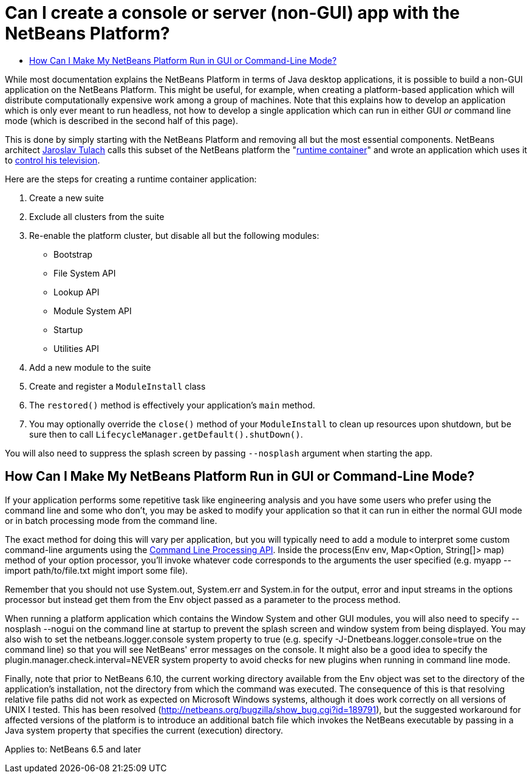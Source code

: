 // 
//     Licensed to the Apache Software Foundation (ASF) under one
//     or more contributor license agreements.  See the NOTICE file
//     distributed with this work for additional information
//     regarding copyright ownership.  The ASF licenses this file
//     to you under the Apache License, Version 2.0 (the
//     "License"); you may not use this file except in compliance
//     with the License.  You may obtain a copy of the License at
// 
//       http://www.apache.org/licenses/LICENSE-2.0
// 
//     Unless required by applicable law or agreed to in writing,
//     software distributed under the License is distributed on an
//     "AS IS" BASIS, WITHOUT WARRANTIES OR CONDITIONS OF ANY
//     KIND, either express or implied.  See the License for the
//     specific language governing permissions and limitations
//     under the License.
//

= Can I create a console or server (non-GUI) app with the NetBeans Platform?
:jbake-type: wikidev
:jbake-tags: wiki, devfaq, needsreview
:jbake-status: published
:keywords: Apache NetBeans wiki DevFaqNonGuiPlatformApp
:description: Apache NetBeans wiki DevFaqNonGuiPlatformApp
:toc: left
:toc-title:
:syntax: true
:wikidevsection: _module_system
:position: 8


While most documentation explains the NetBeans Platform in terms of Java desktop applications, it is possible to build a non-GUI application on the NetBeans Platform.  This might be useful, for example, when creating a platform-based application which will distribute computationally expensive work among a group of machines.  Note that this explains how to develop an application which is only ever meant to run headless, not how to develop a single application which can run in either GUI _or_ command line mode (which is described in the second half of this page).

This is done by simply starting with the NetBeans Platform and removing all but the most essential components.  NetBeans architect link:http://www.apidesign.org/[Jaroslav Tulach] calls this subset of the NetBeans platform the "link:http://wiki.apidesign.org/wiki/NetBeans_Runtime_Container[runtime container]" and wrote an application which uses it to link:http://dvbcentral.sourceforge.net/[control his television].  

Here are the steps for creating a runtime container application:

1. Create a new suite
2. Exclude all clusters from the suite
3. Re-enable the platform cluster, but disable all but the following modules:
* Bootstrap
* File System API
* Lookup API
* Module System API
* Startup
* Utilities API

[start=4]
. Add a new module to the suite

[start=5]
. Create and register a `ModuleInstall` class

[start=6]
. The `restored()` method is effectively your application's `main` method.

[start=7]
. You may optionally override the `close()` method of your `ModuleInstall` to clean up resources upon shutdown, but be sure then to call `LifecycleManager.getDefault().shutDown()`.

You will also need to suppress the splash screen by passing `--nosplash` argument when starting the app.

== How Can I Make My NetBeans Platform Run in GUI or Command-Line Mode?

If your application performs some repetitive task like engineering analysis and you have some users who prefer using the command line and some who don't, you may be asked to modify your application so that it can run in either the normal GUI mode or in batch processing mode from the command line.

The exact method for doing this will vary per application, but you will typically need to add a module to interpret some custom command-line arguments using the link:https://bits.netbeans.org/dev/javadoc/org-netbeans-modules-sendopts/[Command Line Processing API].  Inside the process(Env env, Map<Option, String[]> map) method of your option processor, you'll invoke whatever code corresponds to the arguments the user specified (e.g. myapp --import path/to/file.txt might import some file).  

Remember that you should not use System.out, System.err and System.in for the output, error and input streams in the options processor but instead get them from the Env object passed as a parameter to the process method.  

When running a platform application which contains the Window System and other GUI modules, you will also need to specify --nosplash --nogui on the command line at startup to prevent the splash screen and window system from being displayed.  You may also wish to set the netbeans.logger.console system property to true (e.g. specify -J-Dnetbeans.logger.console=true on the command line) so that you will see NetBeans' error messages on the console.  It might also be a good idea to specify the plugin.manager.check.interval=NEVER system property to avoid checks for new plugins when running in command line mode.

Finally, note that prior to NetBeans 6.10, the current working directory available from the Env object was set to the directory of the application's installation, not the directory from which the command was executed.  The consequence of this is that resolving relative file paths did not work as expected on Microsoft Windows systems, although it does work correctly on all versions of UNIX I tested.  This has been resolved (link:http://netbeans.org/bugzilla/show_bug.cgi?id=189791[http://netbeans.org/bugzilla/show_bug.cgi?id=189791]), but the suggested workaround for affected versions of the platform is to introduce an additional batch file which invokes the NetBeans executable by passing in a Java system property that specifies the current (execution) directory.

Applies to: NetBeans 6.5 and later
////
== Apache Migration Information

The content in this page was kindly donated by Oracle Corp. to the
Apache Software Foundation.

This page was exported from link:http://wiki.netbeans.org/DevFaqNonGuiPlatformApp[http://wiki.netbeans.org/DevFaqNonGuiPlatformApp] , 
that was last modified by NetBeans user Tomwheeler 
on 2010-09-10T16:38:01Z.


*NOTE:* This document was automatically converted to the AsciiDoc format on 2018-02-07, and needs to be reviewed.
////
